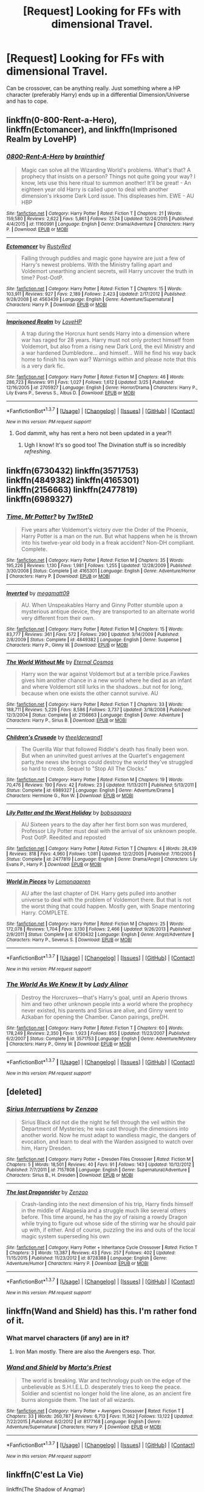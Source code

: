 #+TITLE: [Request] Looking for FFs with dimensional Travel.

* [Request] Looking for FFs with dimensional Travel.
:PROPERTIES:
:Author: Windschatten
:Score: 14
:DateUnix: 1460040771.0
:DateShort: 2016-Apr-07
:FlairText: Request
:END:
Can be crossover, can be anything really. Just something where a HP character (preferably Harry) ends up in a differential Dimension/Universe and has to cope.


** linkffn(0-800-Rent-a-Hero), linkffn(Ectomancer), and linkffn(Imprisoned Realm by LoveHP)
:PROPERTIES:
:Author: midasgoldentouch
:Score: 7
:DateUnix: 1460041912.0
:DateShort: 2016-Apr-07
:END:

*** [[http://www.fanfiction.net/s/11160991/1/][*/0800-Rent-A-Hero/*]] by [[https://www.fanfiction.net/u/4934632/brainthief][/brainthief/]]

#+begin_quote
  Magic can solve all the Wizarding World's problems. What's that? A prophecy that insists on a person? Things not quite going your way? I know, lets use this here ritual to summon another! It'll be great! - An eighteen year old Harry is called upon to deal with another dimension's irksome Dark Lord issue. This displeases him. EWE - AU HBP
#+end_quote

^{/Site/: [[http://www.fanfiction.net/][fanfiction.net]] *|* /Category/: Harry Potter *|* /Rated/: Fiction T *|* /Chapters/: 21 *|* /Words/: 159,580 *|* /Reviews/: 2,622 *|* /Favs/: 5,861 *|* /Follows/: 7,524 *|* /Updated/: 12/24/2015 *|* /Published/: 4/4/2015 *|* /id/: 11160991 *|* /Language/: English *|* /Genre/: Drama/Adventure *|* /Characters/: Harry P. *|* /Download/: [[http://www.p0ody-files.com/ff_to_ebook/ffn-bot/index.php?id=11160991&source=ff&filetype=epub][EPUB]] or [[http://www.p0ody-files.com/ff_to_ebook/ffn-bot/index.php?id=11160991&source=ff&filetype=mobi][MOBI]]}

--------------

[[http://www.fanfiction.net/s/4563439/1/][*/Ectomancer/*]] by [[https://www.fanfiction.net/u/1548491/RustyRed][/RustyRed/]]

#+begin_quote
  Falling through puddles and magic gone haywire are just a few of Harry's newest problems. With the Ministry falling apart and Voldemort unearthing ancient secrets, will Harry uncover the truth in time? Post-OotP.
#+end_quote

^{/Site/: [[http://www.fanfiction.net/][fanfiction.net]] *|* /Category/: Harry Potter *|* /Rated/: Fiction T *|* /Chapters/: 15 *|* /Words/: 103,911 *|* /Reviews/: 927 *|* /Favs/: 2,189 *|* /Follows/: 2,423 *|* /Updated/: 2/17/2012 *|* /Published/: 9/28/2008 *|* /id/: 4563439 *|* /Language/: English *|* /Genre/: Adventure/Supernatural *|* /Characters/: Harry P. *|* /Download/: [[http://www.p0ody-files.com/ff_to_ebook/ffn-bot/index.php?id=4563439&source=ff&filetype=epub][EPUB]] or [[http://www.p0ody-files.com/ff_to_ebook/ffn-bot/index.php?id=4563439&source=ff&filetype=mobi][MOBI]]}

--------------

[[http://www.fanfiction.net/s/2705927/1/][*/Imprisoned Realm/*]] by [[https://www.fanfiction.net/u/245967/LoveHP][/LoveHP/]]

#+begin_quote
  A trap during the Horcrux hunt sends Harry into a dimension where war has raged for 28 years. Harry must not only protect himself from Voldemort, but also from a rising new Dark Lord, the evil Ministry and a war hardened Dumbledore... and himself... Will he find his way back home to finish his own war? Warnings within and please note that this is a very dark fic.
#+end_quote

^{/Site/: [[http://www.fanfiction.net/][fanfiction.net]] *|* /Category/: Harry Potter *|* /Rated/: Fiction M *|* /Chapters/: 46 *|* /Words/: 286,723 *|* /Reviews/: 911 *|* /Favs/: 1,027 *|* /Follows/: 1,612 *|* /Updated/: 3/25 *|* /Published/: 12/16/2005 *|* /id/: 2705927 *|* /Language/: English *|* /Genre/: Horror/Drama *|* /Characters/: Harry P., Lily Evans P., Severus S., Albus D. *|* /Download/: [[http://www.p0ody-files.com/ff_to_ebook/ffn-bot/index.php?id=2705927&source=ff&filetype=epub][EPUB]] or [[http://www.p0ody-files.com/ff_to_ebook/ffn-bot/index.php?id=2705927&source=ff&filetype=mobi][MOBI]]}

--------------

*FanfictionBot*^{1.3.7} *|* [[[https://github.com/tusing/reddit-ffn-bot/wiki/Usage][Usage]]] | [[[https://github.com/tusing/reddit-ffn-bot/wiki/Changelog][Changelog]]] | [[[https://github.com/tusing/reddit-ffn-bot/issues/][Issues]]] | [[[https://github.com/tusing/reddit-ffn-bot/][GitHub]]] | [[[https://www.reddit.com/message/compose?to=%2Fu%2Ftusing][Contact]]]

^{/New in this version: PM request support!/}
:PROPERTIES:
:Author: FanfictionBot
:Score: 1
:DateUnix: 1460041959.0
:DateShort: 2016-Apr-07
:END:

**** God dammit, why has rent a hero not been updated in a year?!
:PROPERTIES:
:Author: GroovinChip
:Score: 2
:DateUnix: 1460172205.0
:DateShort: 2016-Apr-09
:END:

***** Ugh I know! It's so good too! The Divination stuff is so incredibly /refreshing/.
:PROPERTIES:
:Author: NaughtyGaymer
:Score: 2
:DateUnix: 1460264856.0
:DateShort: 2016-Apr-10
:END:


** linkffn(6730432) linkffn(3571753) linkffn(4849382) linkffn(4165301) linkffn(2156663) linkffn(2477819) linkffn(6989327)
:PROPERTIES:
:Author: canopus12
:Score: 3
:DateUnix: 1460061831.0
:DateShort: 2016-Apr-08
:END:

*** [[http://www.fanfiction.net/s/4165301/1/][*/Time, Mr Potter?/*]] by [[https://www.fanfiction.net/u/1361546/Tw15teD][/Tw15teD/]]

#+begin_quote
  Five years after Voldemort's victory over the Order of the Phoenix, Harry Potter is a man on the run. But what happens when he is thrown into his twelve-year old body in a freak accident? Non-DH compliant. Complete.
#+end_quote

^{/Site/: [[http://www.fanfiction.net/][fanfiction.net]] *|* /Category/: Harry Potter *|* /Rated/: Fiction M *|* /Chapters/: 35 *|* /Words/: 195,226 *|* /Reviews/: 1,130 *|* /Favs/: 1,981 *|* /Follows/: 1,255 *|* /Updated/: 12/28/2009 *|* /Published/: 3/30/2008 *|* /Status/: Complete *|* /id/: 4165301 *|* /Language/: English *|* /Genre/: Adventure/Horror *|* /Characters/: Harry P. *|* /Download/: [[http://www.p0ody-files.com/ff_to_ebook/ffn-bot/index.php?id=4165301&source=ff&filetype=epub][EPUB]] or [[http://www.p0ody-files.com/ff_to_ebook/ffn-bot/index.php?id=4165301&source=ff&filetype=mobi][MOBI]]}

--------------

[[http://www.fanfiction.net/s/4849382/1/][*/Inverted/*]] by [[https://www.fanfiction.net/u/424665/megamatt09][/megamatt09/]]

#+begin_quote
  AU. When Unspeakables Harry and Ginny Potter stumble upon a mysterious antique device, they are transported to an alternate world very different from their own.
#+end_quote

^{/Site/: [[http://www.fanfiction.net/][fanfiction.net]] *|* /Category/: Harry Potter *|* /Rated/: Fiction M *|* /Chapters/: 15 *|* /Words/: 83,777 *|* /Reviews/: 361 *|* /Favs/: 572 *|* /Follows/: 290 *|* /Updated/: 3/14/2009 *|* /Published/: 2/8/2009 *|* /Status/: Complete *|* /id/: 4849382 *|* /Language/: English *|* /Genre/: Suspense *|* /Characters/: Harry P., Ginny W. *|* /Download/: [[http://www.p0ody-files.com/ff_to_ebook/ffn-bot/index.php?id=4849382&source=ff&filetype=epub][EPUB]] or [[http://www.p0ody-files.com/ff_to_ebook/ffn-bot/index.php?id=4849382&source=ff&filetype=mobi][MOBI]]}

--------------

[[http://www.fanfiction.net/s/2156663/1/][*/The World Without Me/*]] by [[https://www.fanfiction.net/u/266421/Eternal-Cosmos][/Eternal Cosmos/]]

#+begin_quote
  Harry won the war against Voldemort but at a terrible price.Fawkes gives him another chance in a new world where he died as an infant and where Voldemort still lurks in the shadows...but not for long, because when one exists the other cannot survive. AU
#+end_quote

^{/Site/: [[http://www.fanfiction.net/][fanfiction.net]] *|* /Category/: Harry Potter *|* /Rated/: Fiction T *|* /Chapters/: 33 *|* /Words/: 188,711 *|* /Reviews/: 5,229 *|* /Favs/: 8,586 *|* /Follows/: 3,737 *|* /Updated/: 3/18/2008 *|* /Published/: 12/3/2004 *|* /Status/: Complete *|* /id/: 2156663 *|* /Language/: English *|* /Genre/: Adventure *|* /Characters/: Harry P., Sirius B. *|* /Download/: [[http://www.p0ody-files.com/ff_to_ebook/ffn-bot/index.php?id=2156663&source=ff&filetype=epub][EPUB]] or [[http://www.p0ody-files.com/ff_to_ebook/ffn-bot/index.php?id=2156663&source=ff&filetype=mobi][MOBI]]}

--------------

[[http://www.fanfiction.net/s/6989327/1/][*/Children's Crusade/*]] by [[https://www.fanfiction.net/u/2819741/theelderwand1][/theelderwand1/]]

#+begin_quote
  The Guerilla War that followed Riddle's death has finally been won. But when an uninvited guest arrives at the Quartet's engagement party,the news she brings could destroy the world they've struggled so hard to create. Sequel to "Stop All The Clocks."
#+end_quote

^{/Site/: [[http://www.fanfiction.net/][fanfiction.net]] *|* /Category/: Harry Potter *|* /Rated/: Fiction M *|* /Chapters/: 19 *|* /Words/: 70,476 *|* /Reviews/: 190 *|* /Favs/: 42 *|* /Follows/: 23 *|* /Updated/: 11/13/2011 *|* /Published/: 5/13/2011 *|* /Status/: Complete *|* /id/: 6989327 *|* /Language/: English *|* /Genre/: Adventure/Drama *|* /Characters/: Hermione G., Ron W. *|* /Download/: [[http://www.p0ody-files.com/ff_to_ebook/ffn-bot/index.php?id=6989327&source=ff&filetype=epub][EPUB]] or [[http://www.p0ody-files.com/ff_to_ebook/ffn-bot/index.php?id=6989327&source=ff&filetype=mobi][MOBI]]}

--------------

[[http://www.fanfiction.net/s/2477819/1/][*/Lily Potter and the Worst Holiday/*]] by [[https://www.fanfiction.net/u/728312/bobsaqqara][/bobsaqqara/]]

#+begin_quote
  AU Sixteen years to the day after her first born son was murdered, Professor Lily Potter must deal with the arrival of six unknown people. Post OotP. Reedited and reposted
#+end_quote

^{/Site/: [[http://www.fanfiction.net/][fanfiction.net]] *|* /Category/: Harry Potter *|* /Rated/: Fiction T *|* /Chapters/: 4 *|* /Words/: 28,439 *|* /Reviews/: 818 *|* /Favs/: 4,960 *|* /Follows/: 1,081 *|* /Updated/: 12/2/2005 *|* /Published/: 7/10/2005 *|* /Status/: Complete *|* /id/: 2477819 *|* /Language/: English *|* /Genre/: Drama/Angst *|* /Characters/: Lily Evans P., Harry P. *|* /Download/: [[http://www.p0ody-files.com/ff_to_ebook/ffn-bot/index.php?id=2477819&source=ff&filetype=epub][EPUB]] or [[http://www.p0ody-files.com/ff_to_ebook/ffn-bot/index.php?id=2477819&source=ff&filetype=mobi][MOBI]]}

--------------

[[http://www.fanfiction.net/s/6730432/1/][*/World in Pieces/*]] by [[https://www.fanfiction.net/u/1265079/Lomonaaeren][/Lomonaaeren/]]

#+begin_quote
  AU after the last chapter of DH. Harry gets pulled into another universe to deal with the problem of Voldemort there. But that is not the worst thing that could happen. Mostly gen, with Snape mentoring Harry. COMPLETE.
#+end_quote

^{/Site/: [[http://www.fanfiction.net/][fanfiction.net]] *|* /Category/: Harry Potter *|* /Rated/: Fiction M *|* /Chapters/: 25 *|* /Words/: 172,078 *|* /Reviews/: 1,704 *|* /Favs/: 3,130 *|* /Follows/: 2,466 *|* /Updated/: 9/26/2013 *|* /Published/: 2/9/2011 *|* /Status/: Complete *|* /id/: 6730432 *|* /Language/: English *|* /Genre/: Angst/Adventure *|* /Characters/: Harry P., Severus S. *|* /Download/: [[http://www.p0ody-files.com/ff_to_ebook/ffn-bot/index.php?id=6730432&source=ff&filetype=epub][EPUB]] or [[http://www.p0ody-files.com/ff_to_ebook/ffn-bot/index.php?id=6730432&source=ff&filetype=mobi][MOBI]]}

--------------

*FanfictionBot*^{1.3.7} *|* [[[https://github.com/tusing/reddit-ffn-bot/wiki/Usage][Usage]]] | [[[https://github.com/tusing/reddit-ffn-bot/wiki/Changelog][Changelog]]] | [[[https://github.com/tusing/reddit-ffn-bot/issues/][Issues]]] | [[[https://github.com/tusing/reddit-ffn-bot/][GitHub]]] | [[[https://www.reddit.com/message/compose?to=%2Fu%2Ftusing][Contact]]]

^{/New in this version: PM request support!/}
:PROPERTIES:
:Author: FanfictionBot
:Score: 2
:DateUnix: 1460061867.0
:DateShort: 2016-Apr-08
:END:


*** [[http://www.fanfiction.net/s/3571753/1/][*/The World As We Knew It/*]] by [[https://www.fanfiction.net/u/1289587/Lady-Alinor][/Lady Alinor/]]

#+begin_quote
  Destroy the Horcruxes---that's Harry's goal, until an Aperio throws him and two other unknown people into a world where the prophecy never existed, his parents and Sirius are alive, and Ginny went to Azkaban for opening the Chamber. Canon pairings, preDH.
#+end_quote

^{/Site/: [[http://www.fanfiction.net/][fanfiction.net]] *|* /Category/: Harry Potter *|* /Rated/: Fiction T *|* /Chapters/: 60 *|* /Words/: 178,249 *|* /Reviews/: 2,350 *|* /Favs/: 1,923 *|* /Follows/: 855 *|* /Updated/: 11/23/2007 *|* /Published/: 6/2/2007 *|* /Status/: Complete *|* /id/: 3571753 *|* /Language/: English *|* /Genre/: Adventure/Mystery *|* /Characters/: Harry P., Ginny W. *|* /Download/: [[http://www.p0ody-files.com/ff_to_ebook/ffn-bot/index.php?id=3571753&source=ff&filetype=epub][EPUB]] or [[http://www.p0ody-files.com/ff_to_ebook/ffn-bot/index.php?id=3571753&source=ff&filetype=mobi][MOBI]]}

--------------

*FanfictionBot*^{1.3.7} *|* [[[https://github.com/tusing/reddit-ffn-bot/wiki/Usage][Usage]]] | [[[https://github.com/tusing/reddit-ffn-bot/wiki/Changelog][Changelog]]] | [[[https://github.com/tusing/reddit-ffn-bot/issues/][Issues]]] | [[[https://github.com/tusing/reddit-ffn-bot/][GitHub]]] | [[[https://www.reddit.com/message/compose?to=%2Fu%2Ftusing][Contact]]]

^{/New in this version: PM request support!/}
:PROPERTIES:
:Author: FanfictionBot
:Score: 1
:DateUnix: 1460061871.0
:DateShort: 2016-Apr-08
:END:


** [deleted]
:PROPERTIES:
:Score: 3
:DateUnix: 1460082991.0
:DateShort: 2016-Apr-08
:END:

*** [[http://www.fanfiction.net/s/7157808/1/][*/Sirius Interruptions/*]] by [[https://www.fanfiction.net/u/2701973/Zenzao][/Zenzao/]]

#+begin_quote
  Sirius Black did not die the night he fell through the veil within the Department of Mysteries; he was cast through the dimensions into another world. Now he must adapt to wandless magic, the dangers of evocation, and learn to deal with the Warden assigned to watch over him, Harry Dresden.
#+end_quote

^{/Site/: [[http://www.fanfiction.net/][fanfiction.net]] *|* /Category/: Harry Potter + Dresden Files Crossover *|* /Rated/: Fiction M *|* /Chapters/: 5 *|* /Words/: 18,501 *|* /Reviews/: 40 *|* /Favs/: 91 *|* /Follows/: 143 *|* /Updated/: 10/12/2012 *|* /Published/: 7/7/2011 *|* /id/: 7157808 *|* /Language/: English *|* /Genre/: Supernatural/Adventure *|* /Characters/: Sirius B., H. Dresden *|* /Download/: [[http://www.p0ody-files.com/ff_to_ebook/ffn-bot/index.php?id=7157808&source=ff&filetype=epub][EPUB]] or [[http://www.p0ody-files.com/ff_to_ebook/ffn-bot/index.php?id=7157808&source=ff&filetype=mobi][MOBI]]}

--------------

[[http://www.fanfiction.net/s/8728388/1/][*/The last Dragonrider/*]] by [[https://www.fanfiction.net/u/2701973/Zenzao][/Zenzao/]]

#+begin_quote
  Crash-landing into the next dimension of his trip, Harry finds himself in the middle of Alagaesia and a struggle much like several others before. This time around, he has the joy of raising a rowdy Dragon while trying to figure out whose side of the stirring war he should pair up with, if either. And of course, puzzling the ins and outs of the local magic system superseding his own
#+end_quote

^{/Site/: [[http://www.fanfiction.net/][fanfiction.net]] *|* /Category/: Harry Potter + Inheritance Cycle Crossover *|* /Rated/: Fiction T *|* /Chapters/: 3 *|* /Words/: 13,387 *|* /Reviews/: 43 *|* /Favs/: 257 *|* /Follows/: 402 *|* /Updated/: 11/15/2015 *|* /Published/: 11/23/2012 *|* /id/: 8728388 *|* /Language/: English *|* /Genre/: Adventure/Humor *|* /Characters/: Harry P. *|* /Download/: [[http://www.p0ody-files.com/ff_to_ebook/ffn-bot/index.php?id=8728388&source=ff&filetype=epub][EPUB]] or [[http://www.p0ody-files.com/ff_to_ebook/ffn-bot/index.php?id=8728388&source=ff&filetype=mobi][MOBI]]}

--------------

*FanfictionBot*^{1.3.7} *|* [[[https://github.com/tusing/reddit-ffn-bot/wiki/Usage][Usage]]] | [[[https://github.com/tusing/reddit-ffn-bot/wiki/Changelog][Changelog]]] | [[[https://github.com/tusing/reddit-ffn-bot/issues/][Issues]]] | [[[https://github.com/tusing/reddit-ffn-bot/][GitHub]]] | [[[https://www.reddit.com/message/compose?to=%2Fu%2Ftusing][Contact]]]

^{/New in this version: PM request support!/}
:PROPERTIES:
:Author: FanfictionBot
:Score: 1
:DateUnix: 1460083092.0
:DateShort: 2016-Apr-08
:END:


** linkffn(Wand and Shield) has this. I'm rather fond of it.
:PROPERTIES:
:Author: Magnive
:Score: 2
:DateUnix: 1460042319.0
:DateShort: 2016-Apr-07
:END:

*** What marvel characters (if any) are in it?
:PROPERTIES:
:Author: Hpfm2
:Score: 2
:DateUnix: 1460071838.0
:DateShort: 2016-Apr-08
:END:

**** Iron Man mostly. There are also the Avengers esp. Thor.
:PROPERTIES:
:Score: 2
:DateUnix: 1460084296.0
:DateShort: 2016-Apr-08
:END:


*** [[http://www.fanfiction.net/s/8177168/1/][*/Wand and Shield/*]] by [[https://www.fanfiction.net/u/2690239/Morta-s-Priest][/Morta's Priest/]]

#+begin_quote
  The world is breaking. War and technology push on the edge of the unbelievable as S.H.I.E.L.D. desperately tries to keep the peace. Soldier and scientist no longer hold the line alone, as an ancient fire burns alongside them. The last of all wizards.
#+end_quote

^{/Site/: [[http://www.fanfiction.net/][fanfiction.net]] *|* /Category/: Harry Potter + Avengers Crossover *|* /Rated/: Fiction T *|* /Chapters/: 33 *|* /Words/: 260,787 *|* /Reviews/: 6,713 *|* /Favs/: 11,362 *|* /Follows/: 13,122 *|* /Updated/: 7/22/2015 *|* /Published/: 6/2/2012 *|* /id/: 8177168 *|* /Language/: English *|* /Genre/: Adventure/Supernatural *|* /Characters/: Harry P. *|* /Download/: [[http://www.p0ody-files.com/ff_to_ebook/ffn-bot/index.php?id=8177168&source=ff&filetype=epub][EPUB]] or [[http://www.p0ody-files.com/ff_to_ebook/ffn-bot/index.php?id=8177168&source=ff&filetype=mobi][MOBI]]}

--------------

*FanfictionBot*^{1.3.7} *|* [[[https://github.com/tusing/reddit-ffn-bot/wiki/Usage][Usage]]] | [[[https://github.com/tusing/reddit-ffn-bot/wiki/Changelog][Changelog]]] | [[[https://github.com/tusing/reddit-ffn-bot/issues/][Issues]]] | [[[https://github.com/tusing/reddit-ffn-bot/][GitHub]]] | [[[https://www.reddit.com/message/compose?to=%2Fu%2Ftusing][Contact]]]

^{/New in this version: PM request support!/}
:PROPERTIES:
:Author: FanfictionBot
:Score: 1
:DateUnix: 1460042384.0
:DateShort: 2016-Apr-07
:END:


** linkffn(C'est La Vie)

linkffn(The Shadow of Angmar)

linkffn(The Power He Knows Not)

linkffn(11281891)

linkffn(11417036)

linkffn(8501689)

linkffn(10016768)

linkffn(7118223)

These three HPxStar Wars are amazing.
:PROPERTIES:
:Author: howtopleaseme
:Score: 2
:DateUnix: 1460049359.0
:DateShort: 2016-Apr-07
:END:

*** Discordant is great, but seemingly abandoned in its early stages. Havoc Side of the Force is also great and being semi-actively updated! Shadow of Angmar I just got up to date with and I certainly recommend it as well. Can't comment on the others.
:PROPERTIES:
:Author: DoubleFried
:Score: 2
:DateUnix: 1460057268.0
:DateShort: 2016-Apr-07
:END:


*** [[http://www.fanfiction.net/s/11027086/1/][*/The Power He Knows Not/*]] by [[https://www.fanfiction.net/u/5291694/Steelbadger][/Steelbadger/]]

#+begin_quote
  A decade ago Harry Potter found himself in a beautiful and pristine land. After giving up hope of finding his friends he settled upon the wide plains below the mountains. Peaceful years pass before a Ranger brings an army to his door and he feels compelled once again to fight. Perhaps there is more to be found here than solitude alone. Harry/Éowyn.
#+end_quote

^{/Site/: [[http://www.fanfiction.net/][fanfiction.net]] *|* /Category/: Harry Potter + Lord of the Rings Crossover *|* /Rated/: Fiction T *|* /Chapters/: 11 *|* /Words/: 68,753 *|* /Reviews/: 638 *|* /Favs/: 2,779 *|* /Follows/: 1,754 *|* /Updated/: 2/27/2015 *|* /Published/: 2/6/2015 *|* /Status/: Complete *|* /id/: 11027086 *|* /Language/: English *|* /Genre/: Adventure/Romance *|* /Characters/: <Harry P., Eowyn> *|* /Download/: [[http://www.p0ody-files.com/ff_to_ebook/ffn-bot/index.php?id=11027086&source=ff&filetype=epub][EPUB]] or [[http://www.p0ody-files.com/ff_to_ebook/ffn-bot/index.php?id=11027086&source=ff&filetype=mobi][MOBI]]}

--------------

[[http://www.fanfiction.net/s/11417036/1/][*/Equilibrium/*]] by [[https://www.fanfiction.net/u/461601/Surarrin][/Surarrin/]]

#+begin_quote
  Ahsoka feeling abandoned, betrayed and disillusioned with the Jedi Order, decided to part ways. She left to find meaning and purpose in her life. She never expected it to come in the form of an enigmatic green eyed young man who had more than a passing interest in the past. She never imagined that learning about the history of the galaxy could be so dangerous---or magical.
#+end_quote

^{/Site/: [[http://www.fanfiction.net/][fanfiction.net]] *|* /Category/: Star Wars + Harry Potter Crossover *|* /Rated/: Fiction T *|* /Chapters/: 5 *|* /Words/: 42,522 *|* /Reviews/: 424 *|* /Favs/: 2,482 *|* /Follows/: 3,229 *|* /Updated/: 8/27/2015 *|* /Published/: 7/31/2015 *|* /id/: 11417036 *|* /Language/: English *|* /Genre/: Adventure/Sci-Fi *|* /Characters/: Ahsoka T., Harry P. *|* /Download/: [[http://www.p0ody-files.com/ff_to_ebook/ffn-bot/index.php?id=11417036&source=ff&filetype=epub][EPUB]] or [[http://www.p0ody-files.com/ff_to_ebook/ffn-bot/index.php?id=11417036&source=ff&filetype=mobi][MOBI]]}

--------------

[[http://www.fanfiction.net/s/10016768/1/][*/Discordant/*]] by [[https://www.fanfiction.net/u/170270/Heather-Sinclair][/Heather Sinclair/]]

#+begin_quote
  It wasn't the bright and shiny Jewel of the Galaxy you've all seen on the HoloNet. Harry's story started in the Underworld, a kilometer below the upper levels of Coruscant, where you never walk the streets alone, especially if you don't have a blaster hanging by your side. He left for a little while, but now it's called him back, whether he realizes it or not.
#+end_quote

^{/Site/: [[http://www.fanfiction.net/][fanfiction.net]] *|* /Category/: Star Wars + Harry Potter Crossover *|* /Rated/: Fiction T *|* /Chapters/: 8 *|* /Words/: 45,270 *|* /Reviews/: 385 *|* /Favs/: 1,771 *|* /Follows/: 2,081 *|* /Updated/: 3/8/2014 *|* /Published/: 1/12/2014 *|* /id/: 10016768 *|* /Language/: English *|* /Genre/: Sci-Fi *|* /Characters/: A. Ventress, Harry P. *|* /Download/: [[http://www.p0ody-files.com/ff_to_ebook/ffn-bot/index.php?id=10016768&source=ff&filetype=epub][EPUB]] or [[http://www.p0ody-files.com/ff_to_ebook/ffn-bot/index.php?id=10016768&source=ff&filetype=mobi][MOBI]]}

--------------

[[http://www.fanfiction.net/s/7118223/1/][*/Elsewhere, but not Elsewhen/*]] by [[https://www.fanfiction.net/u/699762/The-Mad-Mad-Reviewer][/The Mad Mad Reviewer/]]

#+begin_quote
  Thestrals can go a lot more places than just wherever you need to go. Unfortunately for Harry Potter, Voldemort is more than aware of this, and doesn't want to deal with Harry Potter anymore.
#+end_quote

^{/Site/: [[http://www.fanfiction.net/][fanfiction.net]] *|* /Category/: Harry Potter *|* /Rated/: Fiction M *|* /Chapters/: 25 *|* /Words/: 73,640 *|* /Reviews/: 802 *|* /Favs/: 1,890 *|* /Follows/: 2,212 *|* /Updated/: 12/29/2012 *|* /Published/: 6/25/2011 *|* /id/: 7118223 *|* /Language/: English *|* /Genre/: Adventure *|* /Characters/: Harry P. *|* /Download/: [[http://www.p0ody-files.com/ff_to_ebook/ffn-bot/index.php?id=7118223&source=ff&filetype=epub][EPUB]] or [[http://www.p0ody-files.com/ff_to_ebook/ffn-bot/index.php?id=7118223&source=ff&filetype=mobi][MOBI]]}

--------------

[[http://www.fanfiction.net/s/8501689/1/][*/The Havoc side of the Force/*]] by [[https://www.fanfiction.net/u/3484707/Tsu-Doh-Nimh][/Tsu Doh Nimh/]]

#+begin_quote
  I have a singularly impressive talent for messing up the plans of very powerful people - both good and evil. Somehow, I'm always just in the right place at exactly the wrong time. What can I say? It's a gift.
#+end_quote

^{/Site/: [[http://www.fanfiction.net/][fanfiction.net]] *|* /Category/: Star Wars + Harry Potter Crossover *|* /Rated/: Fiction T *|* /Chapters/: 16 *|* /Words/: 121,767 *|* /Reviews/: 3,677 *|* /Favs/: 7,832 *|* /Follows/: 9,015 *|* /Updated/: 2/28 *|* /Published/: 9/6/2012 *|* /id/: 8501689 *|* /Language/: English *|* /Genre/: Fantasy/Mystery *|* /Characters/: Anakin Skywalker, Harry P. *|* /Download/: [[http://www.p0ody-files.com/ff_to_ebook/ffn-bot/index.php?id=8501689&source=ff&filetype=epub][EPUB]] or [[http://www.p0ody-files.com/ff_to_ebook/ffn-bot/index.php?id=8501689&source=ff&filetype=mobi][MOBI]]}

--------------

[[http://www.fanfiction.net/s/11115934/1/][*/The Shadow of Angmar/*]] by [[https://www.fanfiction.net/u/5291694/Steelbadger][/Steelbadger/]]

#+begin_quote
  The Master of Death is a dangerous title; many would claim to hold a position greater than Death. Harry is pulled to Middle-earth by the Witch King of Angmar in an attempt to bring Morgoth back to Arda. A year later Angmar falls and Harry is freed. What will he do with the eternity granted to him? Story begins 1000 years before LotR. Eventual major canon divergence.
#+end_quote

^{/Site/: [[http://www.fanfiction.net/][fanfiction.net]] *|* /Category/: Harry Potter + Lord of the Rings Crossover *|* /Rated/: Fiction M *|* /Chapters/: 13 *|* /Words/: 83,467 *|* /Reviews/: 1,477 *|* /Favs/: 4,467 *|* /Follows/: 5,792 *|* /Updated/: 3/23 *|* /Published/: 3/15/2015 *|* /id/: 11115934 *|* /Language/: English *|* /Genre/: Adventure *|* /Characters/: Harry P. *|* /Download/: [[http://www.p0ody-files.com/ff_to_ebook/ffn-bot/index.php?id=11115934&source=ff&filetype=epub][EPUB]] or [[http://www.p0ody-files.com/ff_to_ebook/ffn-bot/index.php?id=11115934&source=ff&filetype=mobi][MOBI]]}

--------------

*FanfictionBot*^{1.3.7} *|* [[[https://github.com/tusing/reddit-ffn-bot/wiki/Usage][Usage]]] | [[[https://github.com/tusing/reddit-ffn-bot/wiki/Changelog][Changelog]]] | [[[https://github.com/tusing/reddit-ffn-bot/issues/][Issues]]] | [[[https://github.com/tusing/reddit-ffn-bot/][GitHub]]] | [[[https://www.reddit.com/message/compose?to=%2Fu%2Ftusing][Contact]]]

^{/New in this version: PM request support!/}
:PROPERTIES:
:Author: FanfictionBot
:Score: 1
:DateUnix: 1460049448.0
:DateShort: 2016-Apr-07
:END:


*** [[http://www.fanfiction.net/s/11281891/1/][*/Failsafe/*]] by [[https://www.fanfiction.net/u/416453/Hannanora-Potter][/Hannanora-Potter/]]

#+begin_quote
  Tackling the last traces of magic Voldemort left scattered around Britain, a magical disaster causes Harry and Ginny to wake up in the dungeons of a ruined fortress. It doesn't take them long to realise that something is very, very wrong... Post DH
#+end_quote

^{/Site/: [[http://www.fanfiction.net/][fanfiction.net]] *|* /Category/: Harry Potter + Lord of the Rings Crossover *|* /Rated/: Fiction T *|* /Chapters/: 18 *|* /Words/: 67,300 *|* /Reviews/: 240 *|* /Favs/: 501 *|* /Follows/: 816 *|* /Updated/: 8/31/2015 *|* /Published/: 5/30/2015 *|* /id/: 11281891 *|* /Language/: English *|* /Genre/: Adventure/Humor *|* /Characters/: Harry P., Ginny W., Gandalf, Aragorn *|* /Download/: [[http://www.p0ody-files.com/ff_to_ebook/ffn-bot/index.php?id=11281891&source=ff&filetype=epub][EPUB]] or [[http://www.p0ody-files.com/ff_to_ebook/ffn-bot/index.php?id=11281891&source=ff&filetype=mobi][MOBI]]}

--------------

[[http://www.fanfiction.net/s/8730465/1/][*/C'est La Vie/*]] by [[https://www.fanfiction.net/u/4019839/cywscross][/cywscross/]]

#+begin_quote
  A year after the war ends, Fate takes the opportunity to toss her favourite hero into a different dimension to repay her debt. A new life in exchange for having fulfilled her prophecy. Harry just wants to know why he has no say in the matter. And why Fate thinks that his hero complex won't eventually kick in. Then again, that might be exactly why Fate dumped him there.
#+end_quote

^{/Site/: [[http://www.fanfiction.net/][fanfiction.net]] *|* /Category/: Harry Potter *|* /Rated/: Fiction T *|* /Chapters/: 9 *|* /Words/: 107,884 *|* /Reviews/: 4,539 *|* /Favs/: 10,284 *|* /Follows/: 10,651 *|* /Updated/: 5/9/2013 *|* /Published/: 11/23/2012 *|* /id/: 8730465 *|* /Language/: English *|* /Genre/: Adventure/Friendship *|* /Characters/: Harry P. *|* /Download/: [[http://www.p0ody-files.com/ff_to_ebook/ffn-bot/index.php?id=8730465&source=ff&filetype=epub][EPUB]] or [[http://www.p0ody-files.com/ff_to_ebook/ffn-bot/index.php?id=8730465&source=ff&filetype=mobi][MOBI]]}

--------------

*FanfictionBot*^{1.3.7} *|* [[[https://github.com/tusing/reddit-ffn-bot/wiki/Usage][Usage]]] | [[[https://github.com/tusing/reddit-ffn-bot/wiki/Changelog][Changelog]]] | [[[https://github.com/tusing/reddit-ffn-bot/issues/][Issues]]] | [[[https://github.com/tusing/reddit-ffn-bot/][GitHub]]] | [[[https://www.reddit.com/message/compose?to=%2Fu%2Ftusing][Contact]]]

^{/New in this version: PM request support!/}
:PROPERTIES:
:Author: FanfictionBot
:Score: 1
:DateUnix: 1460049451.0
:DateShort: 2016-Apr-07
:END:


*** Forgot about elsewhere. Really enjoyed that one.
:PROPERTIES:
:Author: midasgoldentouch
:Score: 1
:DateUnix: 1460056957.0
:DateShort: 2016-Apr-07
:END:


** *Stages of Hope*, linkffn(6892925), is my favorite dimensional travel story by far. Luna's tales were just incredibly emotional.
:PROPERTIES:
:Author: InquisitorCOC
:Score: 2
:DateUnix: 1460049622.0
:DateShort: 2016-Apr-07
:END:

*** [[http://www.fanfiction.net/s/6892925/1/][*/Stages of Hope/*]] by [[https://www.fanfiction.net/u/291348/kayly-silverstorm][/kayly silverstorm/]]

#+begin_quote
  Professor Sirius Black, Head of Slytherin house, is confused. Who are these two strangers found at Hogwarts, and why does one of them claim to be the son of Lily Lupin and that git James Potter? Dimension travel AU, no pairings so far. Dark humour.
#+end_quote

^{/Site/: [[http://www.fanfiction.net/][fanfiction.net]] *|* /Category/: Harry Potter *|* /Rated/: Fiction T *|* /Chapters/: 32 *|* /Words/: 94,563 *|* /Reviews/: 3,473 *|* /Favs/: 4,760 *|* /Follows/: 2,485 *|* /Updated/: 9/3/2012 *|* /Published/: 4/10/2011 *|* /Status/: Complete *|* /id/: 6892925 *|* /Language/: English *|* /Genre/: Adventure/Drama *|* /Characters/: Harry P., Hermione G. *|* /Download/: [[http://www.p0ody-files.com/ff_to_ebook/ffn-bot/index.php?id=6892925&source=ff&filetype=epub][EPUB]] or [[http://www.p0ody-files.com/ff_to_ebook/ffn-bot/index.php?id=6892925&source=ff&filetype=mobi][MOBI]]}

--------------

*FanfictionBot*^{1.3.7} *|* [[[https://github.com/tusing/reddit-ffn-bot/wiki/Usage][Usage]]] | [[[https://github.com/tusing/reddit-ffn-bot/wiki/Changelog][Changelog]]] | [[[https://github.com/tusing/reddit-ffn-bot/issues/][Issues]]] | [[[https://github.com/tusing/reddit-ffn-bot/][GitHub]]] | [[[https://www.reddit.com/message/compose?to=%2Fu%2Ftusing][Contact]]]

^{/New in this version: PM request support!/}
:PROPERTIES:
:Author: FanfictionBot
:Score: 1
:DateUnix: 1460049674.0
:DateShort: 2016-Apr-07
:END:


** Some of the HPxAvenger crossovers I quite enjoyed: linkffn(Finding Home), linkffn(I See The Moon), linkffn(Wanderer), linkffn(Steve and the Barkeep), linkffn(Chance Encounters), linkffn(All Hallows' Eve - New York) and linkffn(The Artificer), linkffn(Legal Alien).

Not all of these feature dimensional travel, but some do.
:PROPERTIES:
:Author: DoubleFried
:Score: 2
:DateUnix: 1460057524.0
:DateShort: 2016-Apr-08
:END:

*** [[http://www.fanfiction.net/s/9874294/1/][*/The Artificer/*]] by [[https://www.fanfiction.net/u/2853049/OlorinTheMaiar][/OlorinTheMaiar/]]

#+begin_quote
  Harry Potter, Master of Death and creator of magical artifacts, is drafted to help recover one of his creations, the Tesserract
#+end_quote

^{/Site/: [[http://www.fanfiction.net/][fanfiction.net]] *|* /Category/: Harry Potter + Avengers Crossover *|* /Rated/: Fiction T *|* /Chapters/: 5 *|* /Words/: 16,749 *|* /Reviews/: 395 *|* /Favs/: 2,510 *|* /Follows/: 3,627 *|* /Updated/: 12/11/2013 *|* /Published/: 11/25/2013 *|* /id/: 9874294 *|* /Language/: English *|* /Genre/: Adventure/Supernatural *|* /Characters/: Harry P. *|* /Download/: [[http://www.p0ody-files.com/ff_to_ebook/ffn-bot/index.php?id=9874294&source=ff&filetype=epub][EPUB]] or [[http://www.p0ody-files.com/ff_to_ebook/ffn-bot/index.php?id=9874294&source=ff&filetype=mobi][MOBI]]}

--------------

[[http://www.fanfiction.net/s/8410168/1/][*/Steve And The Barkeep/*]] by [[https://www.fanfiction.net/u/1543518/Runaway-Deviant][/Runaway Deviant/]]

#+begin_quote
  Steve has a routine, and god help him if he's going to break that routine for anyone - yes, that includes you, Tony. Enter a local barkeeper with a penchant for the occult and the gift of good conversation. EWE, not slash, just a couple of guys and a few hundred drinks. Rated for fear of the thought police.
#+end_quote

^{/Site/: [[http://www.fanfiction.net/][fanfiction.net]] *|* /Category/: Harry Potter + Avengers Crossover *|* /Rated/: Fiction M *|* /Chapters/: 12 *|* /Words/: 34,438 *|* /Reviews/: 831 *|* /Favs/: 4,484 *|* /Follows/: 2,706 *|* /Updated/: 9/3/2012 *|* /Published/: 8/9/2012 *|* /Status/: Complete *|* /id/: 8410168 *|* /Language/: English *|* /Genre/: Friendship/Supernatural *|* /Characters/: Harry P., Captain America/Steve R. *|* /Download/: [[http://www.p0ody-files.com/ff_to_ebook/ffn-bot/index.php?id=8410168&source=ff&filetype=epub][EPUB]] or [[http://www.p0ody-files.com/ff_to_ebook/ffn-bot/index.php?id=8410168&source=ff&filetype=mobi][MOBI]]}

--------------

[[http://www.fanfiction.net/s/8216900/1/][*/Legal Alien/*]] by [[https://www.fanfiction.net/u/315488/Whispering-Darkness][/Whispering Darkness/]]

#+begin_quote
  Normal people didn't have to worry about this sort of thing when they go on vacation. They worry about things like losing their luggage, catching a cab or something similar. Not alien invasions. Harry, however, had never been normal. Then again, neither were these guys. One-shot
#+end_quote

^{/Site/: [[http://www.fanfiction.net/][fanfiction.net]] *|* /Category/: Harry Potter + Avengers Crossover *|* /Rated/: Fiction T *|* /Words/: 3,262 *|* /Reviews/: 326 *|* /Favs/: 3,233 *|* /Follows/: 986 *|* /Published/: 6/14/2012 *|* /Status/: Complete *|* /id/: 8216900 *|* /Language/: English *|* /Genre/: Adventure *|* /Characters/: Harry P. *|* /Download/: [[http://www.p0ody-files.com/ff_to_ebook/ffn-bot/index.php?id=8216900&source=ff&filetype=epub][EPUB]] or [[http://www.p0ody-files.com/ff_to_ebook/ffn-bot/index.php?id=8216900&source=ff&filetype=mobi][MOBI]]}

--------------

[[http://www.fanfiction.net/s/8145794/1/][*/Chance Encounters/*]] by [[https://www.fanfiction.net/u/645583/Rain-Seaker][/Rain Seaker/]]

#+begin_quote
  Harry meets the members of the Avengers at different times throughout his life.
#+end_quote

^{/Site/: [[http://www.fanfiction.net/][fanfiction.net]] *|* /Category/: Harry Potter + Avengers Crossover *|* /Rated/: Fiction T *|* /Chapters/: 11 *|* /Words/: 50,374 *|* /Reviews/: 1,218 *|* /Favs/: 4,094 *|* /Follows/: 2,066 *|* /Updated/: 11/1/2014 *|* /Published/: 5/24/2012 *|* /Status/: Complete *|* /id/: 8145794 *|* /Language/: English *|* /Genre/: Friendship *|* /Characters/: Harry P. *|* /Download/: [[http://www.p0ody-files.com/ff_to_ebook/ffn-bot/index.php?id=8145794&source=ff&filetype=epub][EPUB]] or [[http://www.p0ody-files.com/ff_to_ebook/ffn-bot/index.php?id=8145794&source=ff&filetype=mobi][MOBI]]}

--------------

[[http://www.fanfiction.net/s/10527107/1/][*/Wanderer of Time/*]] by [[https://www.fanfiction.net/u/1496387/Tinker16][/Tinker16/]]

#+begin_quote
  A normal life was all Wanda had ever known. She thought it was all she ever wanted. Until one fateful night when her seemingly simple world was turned on its head. Wanda, once an ordinary human girl, now finds herself in a universe of strange creatures and even stranger people. A universe she had only visited in her distant dreams. The universe of the Doctor.
#+end_quote

^{/Site/: [[http://www.fanfiction.net/][fanfiction.net]] *|* /Category/: Doctor Who *|* /Rated/: Fiction T *|* /Chapters/: 37 *|* /Words/: 228,327 *|* /Reviews/: 387 *|* /Favs/: 497 *|* /Follows/: 274 *|* /Updated/: 9/24/2014 *|* /Published/: 7/11/2014 *|* /Status/: Complete *|* /id/: 10527107 *|* /Language/: English *|* /Genre/: Adventure/Romance *|* /Characters/: 9th Doctor, 10th Doctor, 11th Doctor, OC *|* /Download/: [[http://www.p0ody-files.com/ff_to_ebook/ffn-bot/index.php?id=10527107&source=ff&filetype=epub][EPUB]] or [[http://www.p0ody-files.com/ff_to_ebook/ffn-bot/index.php?id=10527107&source=ff&filetype=mobi][MOBI]]}

--------------

[[http://www.fanfiction.net/s/8643484/1/][*/All Hallows' Eve - New York/*]] by [[https://www.fanfiction.net/u/315488/Whispering-Darkness][/Whispering Darkness/]]

#+begin_quote
  Harry Potter had never really managed a normal, peaceful Halloween, so he really shouldn't have been surprised when he was suddenly displaced from the grocery store and found himself in front of a maniacally cackling man in a very dramatic outfit.
#+end_quote

^{/Site/: [[http://www.fanfiction.net/][fanfiction.net]] *|* /Category/: Harry Potter + Avengers Crossover *|* /Rated/: Fiction T *|* /Words/: 1,763 *|* /Reviews/: 425 *|* /Favs/: 4,070 *|* /Follows/: 1,024 *|* /Published/: 10/26/2012 *|* /Status/: Complete *|* /id/: 8643484 *|* /Language/: English *|* /Genre/: Adventure/Humor *|* /Characters/: Harry P. *|* /Download/: [[http://www.p0ody-files.com/ff_to_ebook/ffn-bot/index.php?id=8643484&source=ff&filetype=epub][EPUB]] or [[http://www.p0ody-files.com/ff_to_ebook/ffn-bot/index.php?id=8643484&source=ff&filetype=mobi][MOBI]]}

--------------

*FanfictionBot*^{1.3.7} *|* [[[https://github.com/tusing/reddit-ffn-bot/wiki/Usage][Usage]]] | [[[https://github.com/tusing/reddit-ffn-bot/wiki/Changelog][Changelog]]] | [[[https://github.com/tusing/reddit-ffn-bot/issues/][Issues]]] | [[[https://github.com/tusing/reddit-ffn-bot/][GitHub]]] | [[[https://www.reddit.com/message/compose?to=%2Fu%2Ftusing][Contact]]]

^{/New in this version: PM request support!/}
:PROPERTIES:
:Author: FanfictionBot
:Score: 1
:DateUnix: 1460057667.0
:DateShort: 2016-Apr-08
:END:


*** [[http://www.fanfiction.net/s/11776494/1/][*/Finding Home/*]] by [[https://www.fanfiction.net/u/1389991/momoxtoshiro][/momoxtoshiro/]]

#+begin_quote
  Yang didn't deserve this. She didn't deserve any of this. Blake wished it had been herself. (Vol3, ch11). T for language.
#+end_quote

^{/Site/: [[http://www.fanfiction.net/][fanfiction.net]] *|* /Category/: RWBY *|* /Rated/: Fiction T *|* /Chapters/: 2 *|* /Words/: 12,129 *|* /Reviews/: 48 *|* /Favs/: 141 *|* /Follows/: 72 *|* /Updated/: 2/8 *|* /Published/: 2/7 *|* /Status/: Complete *|* /id/: 11776494 *|* /Language/: English *|* /Genre/: Angst/Hurt/Comfort *|* /Characters/: Ruby Rose, Weiss Schnee, Blake Belladonna, Yang Xiao Long *|* /Download/: [[http://www.p0ody-files.com/ff_to_ebook/ffn-bot/index.php?id=11776494&source=ff&filetype=epub][EPUB]] or [[http://www.p0ody-files.com/ff_to_ebook/ffn-bot/index.php?id=11776494&source=ff&filetype=mobi][MOBI]]}

--------------

[[http://www.fanfiction.net/s/8212843/1/][*/I See The Moon/*]] by [[https://www.fanfiction.net/u/1537229/hctiB-notsoB][/hctiB-notsoB/]]

#+begin_quote
  Gen. "While on the run, Bruce meets a young man who speaks to the moon. He's probably not quite the sanest friend Bruce could have made, but, well...beggers can't be choosers."
#+end_quote

^{/Site/: [[http://www.fanfiction.net/][fanfiction.net]] *|* /Category/: Harry Potter + Avengers Crossover *|* /Rated/: Fiction T *|* /Chapters/: 13 *|* /Words/: 40,930 *|* /Reviews/: 4,255 *|* /Favs/: 9,271 *|* /Follows/: 11,171 *|* /Updated/: 1/18/2015 *|* /Published/: 6/13/2012 *|* /id/: 8212843 *|* /Language/: English *|* /Genre/: Friendship *|* /Characters/: Harry P., Hulk/Bruce B. *|* /Download/: [[http://www.p0ody-files.com/ff_to_ebook/ffn-bot/index.php?id=8212843&source=ff&filetype=epub][EPUB]] or [[http://www.p0ody-files.com/ff_to_ebook/ffn-bot/index.php?id=8212843&source=ff&filetype=mobi][MOBI]]}

--------------

*FanfictionBot*^{1.3.7} *|* [[[https://github.com/tusing/reddit-ffn-bot/wiki/Usage][Usage]]] | [[[https://github.com/tusing/reddit-ffn-bot/wiki/Changelog][Changelog]]] | [[[https://github.com/tusing/reddit-ffn-bot/issues/][Issues]]] | [[[https://github.com/tusing/reddit-ffn-bot/][GitHub]]] | [[[https://www.reddit.com/message/compose?to=%2Fu%2Ftusing][Contact]]]

^{/New in this version: PM request support!/}
:PROPERTIES:
:Author: FanfictionBot
:Score: 1
:DateUnix: 1460057671.0
:DateShort: 2016-Apr-08
:END:


** These types of fics are my absolute favorite. I think I've read pretty much everything already recommended here. You could also try *Yet Another Universe* linkffn(6320683) and it's abandoned sequel *Yet Again* linkffn(7077695). *Still Another Universe* is a sequel to *Yet Another Universe* but written by a different author linkffn(7013977) Enjoy!
:PROPERTIES:
:Author: Emerald-Guardian
:Score: 1
:DateUnix: 1460055517.0
:DateShort: 2016-Apr-07
:END:

*** [[http://www.fanfiction.net/s/7013977/1/][*/Still Another Universe/*]] by [[https://www.fanfiction.net/u/2090662/transportation][/transportation/]]

#+begin_quote
  Harry has killed Voldemort, and not for the first time. Instead of enjoying his victory, he's dragged to still another universe to do it all over again. But this time, it's August of 1981. Response/sequel to Silverfawkes' Yet Another Universe challenge.
#+end_quote

^{/Site/: [[http://www.fanfiction.net/][fanfiction.net]] *|* /Category/: Harry Potter *|* /Rated/: Fiction T *|* /Chapters/: 10 *|* /Words/: 43,813 *|* /Reviews/: 283 *|* /Favs/: 1,104 *|* /Follows/: 772 *|* /Updated/: 1/1/2012 *|* /Published/: 5/22/2011 *|* /Status/: Complete *|* /id/: 7013977 *|* /Language/: English *|* /Genre/: Adventure *|* /Characters/: Harry P. *|* /Download/: [[http://www.p0ody-files.com/ff_to_ebook/ffn-bot/index.php?id=7013977&source=ff&filetype=epub][EPUB]] or [[http://www.p0ody-files.com/ff_to_ebook/ffn-bot/index.php?id=7013977&source=ff&filetype=mobi][MOBI]]}

--------------

[[http://www.fanfiction.net/s/7077695/1/][*/Yet Again/*]] by [[https://www.fanfiction.net/u/1824571/Silverfawkes][/Silverfawkes/]]

#+begin_quote
  Sequel to Yet Another Universe. Harry is Pulled to another Universe where almost everything is changed. Can he adapt quickly enough to survive? Will he finally find a place to call home? Warnings posted in Author notes chapter 1
#+end_quote

^{/Site/: [[http://www.fanfiction.net/][fanfiction.net]] *|* /Category/: Harry Potter *|* /Rated/: Fiction M *|* /Chapters/: 8 *|* /Words/: 33,538 *|* /Reviews/: 746 *|* /Favs/: 1,865 *|* /Follows/: 2,467 *|* /Updated/: 1/10/2012 *|* /Published/: 6/13/2011 *|* /id/: 7077695 *|* /Language/: English *|* /Download/: [[http://www.p0ody-files.com/ff_to_ebook/ffn-bot/index.php?id=7077695&source=ff&filetype=epub][EPUB]] or [[http://www.p0ody-files.com/ff_to_ebook/ffn-bot/index.php?id=7077695&source=ff&filetype=mobi][MOBI]]}

--------------

[[http://www.fanfiction.net/s/6320683/1/][*/Yet Another Universe/*]] by [[https://www.fanfiction.net/u/1824571/Silverfawkes][/Silverfawkes/]]

#+begin_quote
  AU lighthearted funfest with mature overtones,Post DH Harry gets pulled to an AU only to be expected to do it again. Dumbledore bashing is rampant Harry is doing it his way but he's going to have fun doing it! RATING FOR LANG. AND SEX INUENDO
#+end_quote

^{/Site/: [[http://www.fanfiction.net/][fanfiction.net]] *|* /Category/: Harry Potter *|* /Rated/: Fiction M *|* /Chapters/: 57 *|* /Words/: 65,708 *|* /Reviews/: 2,136 *|* /Favs/: 3,939 *|* /Follows/: 2,000 *|* /Updated/: 6/5/2011 *|* /Published/: 9/12/2010 *|* /Status/: Complete *|* /id/: 6320683 *|* /Language/: English *|* /Genre/: Humor/Adventure *|* /Characters/: Harry P. *|* /Download/: [[http://www.p0ody-files.com/ff_to_ebook/ffn-bot/index.php?id=6320683&source=ff&filetype=epub][EPUB]] or [[http://www.p0ody-files.com/ff_to_ebook/ffn-bot/index.php?id=6320683&source=ff&filetype=mobi][MOBI]]}

--------------

*FanfictionBot*^{1.3.7} *|* [[[https://github.com/tusing/reddit-ffn-bot/wiki/Usage][Usage]]] | [[[https://github.com/tusing/reddit-ffn-bot/wiki/Changelog][Changelog]]] | [[[https://github.com/tusing/reddit-ffn-bot/issues/][Issues]]] | [[[https://github.com/tusing/reddit-ffn-bot/][GitHub]]] | [[[https://www.reddit.com/message/compose?to=%2Fu%2Ftusing][Contact]]]

^{/New in this version: PM request support!/}
:PROPERTIES:
:Author: FanfictionBot
:Score: 1
:DateUnix: 1460055585.0
:DateShort: 2016-Apr-07
:END:


** linkffn(4388682)
:PROPERTIES:
:Author: Lord_Anarchy
:Score: 1
:DateUnix: 1460057633.0
:DateShort: 2016-Apr-08
:END:

*** [[http://www.fanfiction.net/s/4388682/1/][*/Harry Potter and the World that Waits/*]] by [[https://www.fanfiction.net/u/866927/dellacouer][/dellacouer/]]

#+begin_quote
  A shell shocked but triumphant Harry Potter decides to leave his world behind for another. Someone should have told him that AUs can be really, really different. HP/ X-Men crossover.
#+end_quote

^{/Site/: [[http://www.fanfiction.net/][fanfiction.net]] *|* /Category/: Harry Potter + X-Men: The Movie Crossover *|* /Rated/: Fiction T *|* /Chapters/: 12 *|* /Words/: 122,880 *|* /Reviews/: 2,774 *|* /Favs/: 6,110 *|* /Follows/: 7,113 *|* /Updated/: 1/20/2011 *|* /Published/: 7/11/2008 *|* /id/: 4388682 *|* /Language/: English *|* /Genre/: Supernatural/Adventure *|* /Characters/: Harry P. *|* /Download/: [[http://www.p0ody-files.com/ff_to_ebook/ffn-bot/index.php?id=4388682&source=ff&filetype=epub][EPUB]] or [[http://www.p0ody-files.com/ff_to_ebook/ffn-bot/index.php?id=4388682&source=ff&filetype=mobi][MOBI]]}

--------------

*FanfictionBot*^{1.3.7} *|* [[[https://github.com/tusing/reddit-ffn-bot/wiki/Usage][Usage]]] | [[[https://github.com/tusing/reddit-ffn-bot/wiki/Changelog][Changelog]]] | [[[https://github.com/tusing/reddit-ffn-bot/issues/][Issues]]] | [[[https://github.com/tusing/reddit-ffn-bot/][GitHub]]] | [[[https://www.reddit.com/message/compose?to=%2Fu%2Ftusing][Contact]]]

^{/New in this version: PM request support!/}
:PROPERTIES:
:Author: FanfictionBot
:Score: 2
:DateUnix: 1460057769.0
:DateShort: 2016-Apr-08
:END:


** I only looked at the top level comments, but the later plotlines in linkffn(resonance by greengecko) might be to your liking. It's not /exactly/ what you're looking for, but along those lines multiple times.
:PROPERTIES:
:Author: girlikecupcake
:Score: 1
:DateUnix: 1460058393.0
:DateShort: 2016-Apr-08
:END:

*** [[http://www.fanfiction.net/s/1795399/1/][*/Resonance/*]] by [[https://www.fanfiction.net/u/562135/GreenGecko][/GreenGecko/]]

#+begin_quote
  Year six and Harry needs rescuing by Dumbledore and Snape. The resulting understanding between Harry and Snape is critical to destroying Voldemort and leads to an offer of adoption. Covers year seven and Auror training. Sequel is Revolution.
#+end_quote

^{/Site/: [[http://www.fanfiction.net/][fanfiction.net]] *|* /Category/: Harry Potter *|* /Rated/: Fiction T *|* /Chapters/: 79 *|* /Words/: 528,272 *|* /Reviews/: 4,634 *|* /Favs/: 4,111 *|* /Follows/: 817 *|* /Updated/: 6/27/2005 *|* /Published/: 3/29/2004 *|* /Status/: Complete *|* /id/: 1795399 *|* /Language/: English *|* /Genre/: Drama *|* /Characters/: Harry P., Severus S. *|* /Download/: [[http://www.p0ody-files.com/ff_to_ebook/ffn-bot/index.php?id=1795399&source=ff&filetype=epub][EPUB]] or [[http://www.p0ody-files.com/ff_to_ebook/ffn-bot/index.php?id=1795399&source=ff&filetype=mobi][MOBI]]}

--------------

*FanfictionBot*^{1.3.7} *|* [[[https://github.com/tusing/reddit-ffn-bot/wiki/Usage][Usage]]] | [[[https://github.com/tusing/reddit-ffn-bot/wiki/Changelog][Changelog]]] | [[[https://github.com/tusing/reddit-ffn-bot/issues/][Issues]]] | [[[https://github.com/tusing/reddit-ffn-bot/][GitHub]]] | [[[https://www.reddit.com/message/compose?to=%2Fu%2Ftusing][Contact]]]

^{/New in this version: PM request support!/}
:PROPERTIES:
:Author: FanfictionBot
:Score: 1
:DateUnix: 1460058452.0
:DateShort: 2016-Apr-08
:END:


** linkffn(Elsewhere, but not Elsewhen). It's fantastically cool and clever, but it's abandoned. The writing can be a bit spotty in places.
:PROPERTIES:
:Author: Karinta
:Score: 0
:DateUnix: 1460080643.0
:DateShort: 2016-Apr-08
:END:

*** [[http://www.fanfiction.net/s/7118223/1/][*/Elsewhere, but not Elsewhen/*]] by [[https://www.fanfiction.net/u/699762/The-Mad-Mad-Reviewer][/The Mad Mad Reviewer/]]

#+begin_quote
  Thestrals can go a lot more places than just wherever you need to go. Unfortunately for Harry Potter, Voldemort is more than aware of this, and doesn't want to deal with Harry Potter anymore.
#+end_quote

^{/Site/: [[http://www.fanfiction.net/][fanfiction.net]] *|* /Category/: Harry Potter *|* /Rated/: Fiction M *|* /Chapters/: 25 *|* /Words/: 73,640 *|* /Reviews/: 802 *|* /Favs/: 1,890 *|* /Follows/: 2,212 *|* /Updated/: 12/29/2012 *|* /Published/: 6/25/2011 *|* /id/: 7118223 *|* /Language/: English *|* /Genre/: Adventure *|* /Characters/: Harry P. *|* /Download/: [[http://www.p0ody-files.com/ff_to_ebook/ffn-bot/index.php?id=7118223&source=ff&filetype=epub][EPUB]] or [[http://www.p0ody-files.com/ff_to_ebook/ffn-bot/index.php?id=7118223&source=ff&filetype=mobi][MOBI]]}

--------------

*FanfictionBot*^{1.3.7} *|* [[[https://github.com/tusing/reddit-ffn-bot/wiki/Usage][Usage]]] | [[[https://github.com/tusing/reddit-ffn-bot/wiki/Changelog][Changelog]]] | [[[https://github.com/tusing/reddit-ffn-bot/issues/][Issues]]] | [[[https://github.com/tusing/reddit-ffn-bot/][GitHub]]] | [[[https://www.reddit.com/message/compose?to=%2Fu%2Ftusing][Contact]]]

^{/New in this version: PM request support!/}
:PROPERTIES:
:Author: FanfictionBot
:Score: 1
:DateUnix: 1460080690.0
:DateShort: 2016-Apr-08
:END:
